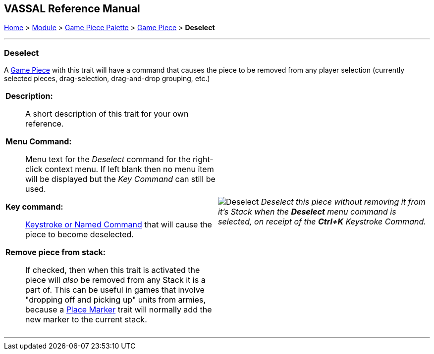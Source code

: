 == VASSAL Reference Manual
[#top]

[.small]#<<index.adoc#toc,Home>> > <<GameModule.adoc#top,Module>> > <<PieceWindow.adoc#top,Game Piece Palette>># [.small]#> <<GamePiece.adoc#top,Game Piece>># [.small]#> *Deselect*#

'''''

=== Deselect

A <<GamePiece.adoc#top,Game Piece>> with this trait will have a command that causes the piece to be removed from any player selection (currently selected pieces, drag-selection, drag-and-drop grouping, etc.)

[width="100%",cols="50%a,^50%a",]
|===
|
*Description:*:: A short description of this trait for your own reference.

*Menu Command:*:: Menu text for the _Deselect_ command for the right-click context menu. If left blank then no menu item will be displayed but the _Key Command_ can still be used.

*Key command:*:: <<NamedKeyCommand.adoc#top,Keystroke or Named Command>> that will cause the piece to become deselected.

*Remove piece from stack:*:: If checked, then when this trait is activated the piece will _also_ be removed from any Stack it is a part of. This can be useful in games that involve "dropping off and picking up" units from armies, because a <<Marker.adoc#top,Place Marker>> trait will normally add the new marker to the current stack.

|image:images/Deselect.png[]
_Deselect this piece without removing it from it's Stack when the *Deselect* menu command is selected, on receipt of the *Ctrl+K* Keystroke Command._
|===


'''''


